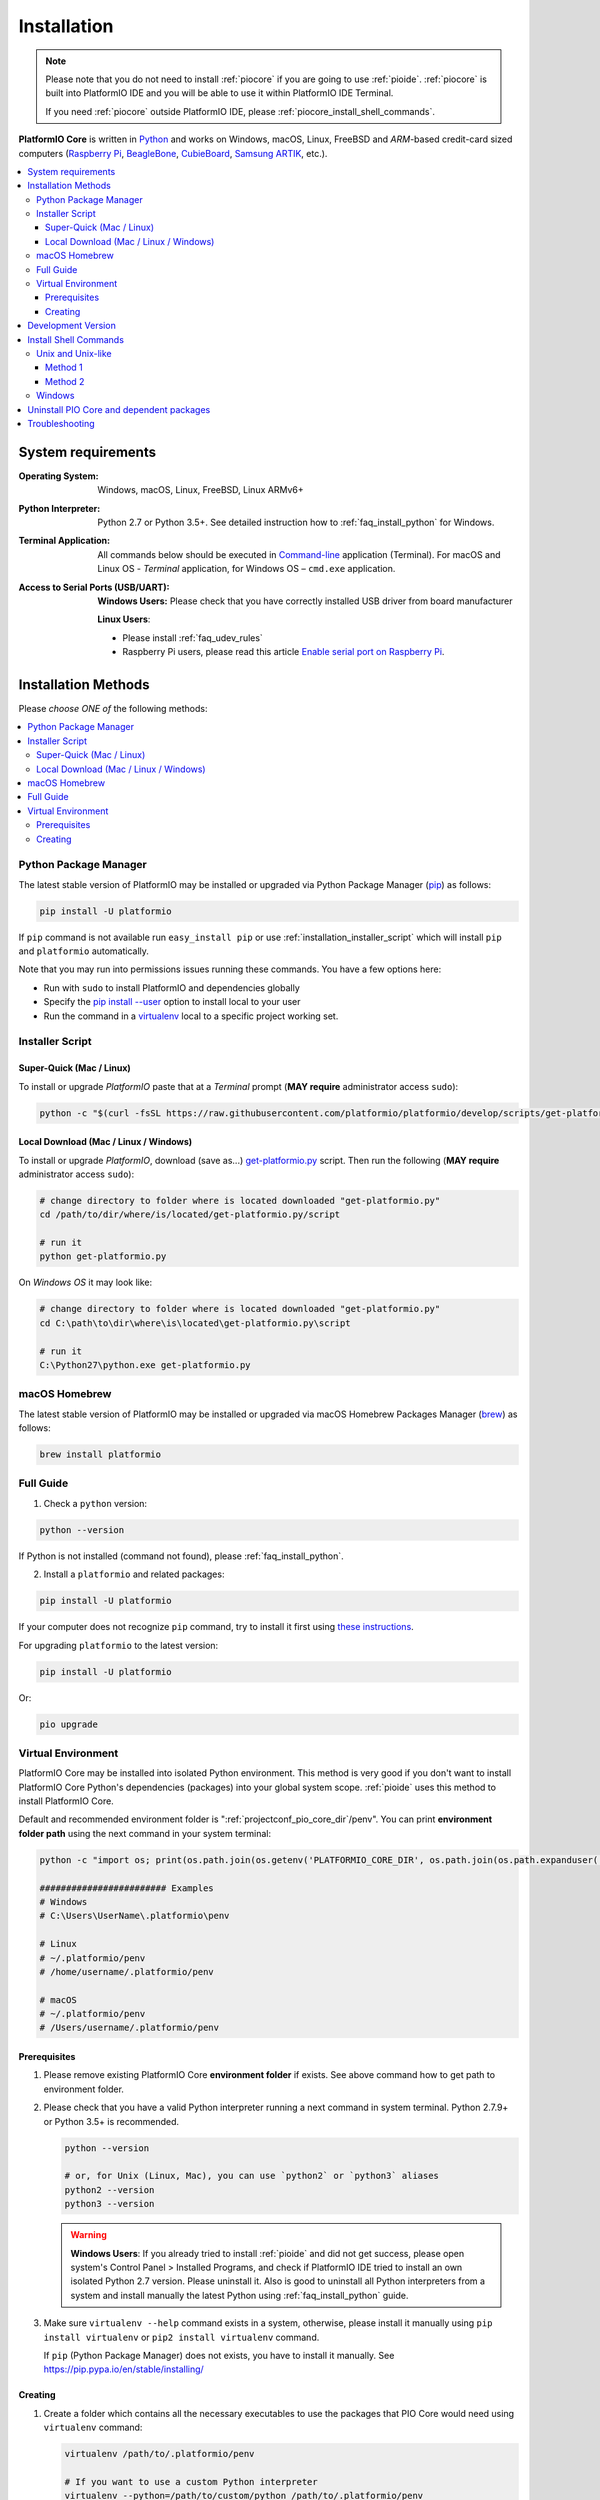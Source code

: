 ..  Copyright (c) 2014-present PlatformIO <contact@platformio.org>
    Licensed under the Apache License, Version 2.0 (the "License");
    you may not use this file except in compliance with the License.
    You may obtain a copy of the License at
       http://www.apache.org/licenses/LICENSE-2.0
    Unless required by applicable law or agreed to in writing, software
    distributed under the License is distributed on an "AS IS" BASIS,
    WITHOUT WARRANTIES OR CONDITIONS OF ANY KIND, either express or implied.
    See the License for the specific language governing permissions and
    limitations under the License.

.. _core_installation:

Installation
============

.. note::

    Please note that you do not need to install :ref:`piocore` if you are going
    to use :ref:`pioide`. :ref:`piocore` is built into
    PlatformIO IDE and you will be able to use it within PlatformIO IDE Terminal.

    If you need :ref:`piocore` outside PlatformIO IDE, please :ref:`piocore_install_shell_commands`.

**PlatformIO Core** is written in `Python <https://www.python.org/downloads/>`_
and works on Windows, macOS, Linux, FreeBSD and *ARM*-based credit-card sized
computers (`Raspberry Pi <http://www.raspberrypi.org>`_,
`BeagleBone <http://beagleboard.org>`_, `CubieBoard <http://cubieboard.org>`_,
`Samsung ARTIK <https://www.artik.io>`_, etc.).

.. contents::
    :local:

System requirements
-------------------

:Operating System: Windows, macOS, Linux, FreeBSD, Linux ARMv6+
:Python Interpreter:

    Python 2.7 or Python 3.5+.
    See detailed instruction how to :ref:`faq_install_python` for Windows.

:Terminal Application:

    All commands below should be executed in
    `Command-line <http://en.wikipedia.org/wiki/Command-line_interface>`_
    application (Terminal). For macOS and Linux OS - *Terminal* application,
    for Windows OS – ``cmd.exe`` application.


:Access to Serial Ports (USB/UART):

    **Windows Users:** Please check that you have correctly installed USB
    driver from board manufacturer

    **Linux Users**:

    * Please install :ref:`faq_udev_rules`
    * Raspberry Pi users, please read this article
      `Enable serial port on Raspberry Pi <https://hallard.me/enable-serial-port-on-raspberry-pi/>`__.


Installation Methods
--------------------

Please *choose ONE of* the following methods:

.. contents::
    :local:

Python Package Manager
~~~~~~~~~~~~~~~~~~~~~~

The latest stable version of PlatformIO may be installed or upgraded via
Python Package Manager (`pip <https://pip.pypa.io>`_) as follows:

.. code-block:: bash

    pip install -U platformio

If ``pip`` command is not available run ``easy_install pip`` or use
:ref:`installation_installer_script` which will install ``pip`` and
``platformio`` automatically.

Note that you may run into permissions issues running these commands. You have
a few options here:

* Run with ``sudo`` to install PlatformIO and dependencies globally
* Specify the `pip install --user <https://pip.pypa.io/en/stable/user_guide.html#user-installs>`_
  option to install local to your user
* Run the command in a `virtualenv <https://virtualenv.pypa.io>`_ local to a
  specific project working set.

.. _installation_installer_script:

Installer Script
~~~~~~~~~~~~~~~~

Super-Quick (Mac / Linux)
'''''''''''''''''''''''''

To install or upgrade *PlatformIO* paste that at a *Terminal* prompt
(**MAY require** administrator access ``sudo``):

.. code-block:: bash

    python -c "$(curl -fsSL https://raw.githubusercontent.com/platformio/platformio/develop/scripts/get-platformio.py)"


Local Download (Mac / Linux / Windows)
''''''''''''''''''''''''''''''''''''''

To install or upgrade *PlatformIO*, download (save as...)
`get-platformio.py <https://raw.githubusercontent.com/platformio/platformio/develop/scripts/get-platformio.py>`_
script. Then run the following (**MAY require** administrator access ``sudo``):

.. code-block:: bash

    # change directory to folder where is located downloaded "get-platformio.py"
    cd /path/to/dir/where/is/located/get-platformio.py/script

    # run it
    python get-platformio.py


On *Windows OS* it may look like:

.. code-block:: bash

    # change directory to folder where is located downloaded "get-platformio.py"
    cd C:\path\to\dir\where\is\located\get-platformio.py\script

    # run it
    C:\Python27\python.exe get-platformio.py


macOS Homebrew
~~~~~~~~~~~~~~

The latest stable version of PlatformIO may be installed or upgraded via
macOS Homebrew Packages Manager (`brew <http://brew.sh/>`_) as follows:

.. code-block:: bash

    brew install platformio

Full Guide
~~~~~~~~~~

1. Check a ``python`` version:

.. code-block:: bash

    python --version

If Python is not installed (command not found), please :ref:`faq_install_python`.

2. Install a ``platformio`` and related packages:

.. code-block:: bash

    pip install -U platformio

If your computer does not recognize ``pip`` command, try to install it first
using `these instructions <https://pip.pypa.io/en/latest/installing.html>`_.

For upgrading ``platformio`` to the latest version:

.. code-block:: bash

    pip install -U platformio

Or:

.. code-block:: bash

    pio upgrade

Virtual Environment
~~~~~~~~~~~~~~~~~~~

PlatformIO Core may be installed into isolated Python environment. This
method is very good if you don't want to install PlatformIO Core Python's
dependencies (packages) into your global system scope. :ref:`pioide` uses this
method to install PlatformIO Core.

Default and recommended environment folder is ":ref:`projectconf_pio_core_dir`/penv".
You can print **environment folder path** using the next command in your
system terminal:

.. code-block:: bash

    python -c "import os; print(os.path.join(os.getenv('PLATFORMIO_CORE_DIR', os.path.join(os.path.expanduser('~'), '.platformio')), 'penv'))"

    ######################## Examples
    # Windows
    # C:\Users\UserName\.platformio\penv

    # Linux
    # ~/.platformio/penv
    # /home/username/.platformio/penv

    # macOS
    # ~/.platformio/penv
    # /Users/username/.platformio/penv

Prerequisites
'''''''''''''

1.  Please remove existing PlatformIO Core **environment folder** if exists.
    See above command how to get path to environment folder.

2.  Please check that you have a valid Python interpreter running a next
    command in system terminal. Python 2.7.9+ or Python 3.5+ is recommended.

    .. code-block:: bash

        python --version

        # or, for Unix (Linux, Mac), you can use `python2` or `python3` aliases
        python2 --version
        python3 --version

    .. warning::
        **Windows Users**: If you already tried to install :ref:`pioide` and did
        not get success, please open system's Control Panel > Installed Programs,
        and check if PlatformIO IDE tried to install an own isolated Python 2.7
        version. Please uninstall it. Also is good to uninstall all Python
        interpreters from a system and install manually the latest Python
        using :ref:`faq_install_python` guide.

3.  Make sure ``virtualenv --help`` command exists in a system, otherwise,
    please install it manually using ``pip install virtualenv`` or
    ``pip2 install virtualenv`` command.

    If ``pip`` (Python Package Manager) does not exists, you have to install it
    manually. See https://pip.pypa.io/en/stable/installing/

Creating
''''''''

1.  Create a folder which contains all the necessary executables to use the
    packages that PIO Core would need using ``virtualenv`` command:

    .. code-block:: bash

        virtualenv /path/to/.platformio/penv

        # If you want to use a custom Python interpreter
        virtualenv --python=/path/to/custom/python /path/to/.platformio/penv

        # EXAMPLES
        # Windows
        virtualenv C:\Users\UserName\.platformio\penv
        virtualenv --python=C:\Python27\python.exe  C:\Users\UserName\.platformio\penv

        # Unix (Linux, Mac)
        virtualenv ~/.platformio/penv
        virtualenv -p python3 ~/.platformio/penv

2.  Activate virtual environment

    .. code-block:: bash

        # Windows
        C:\Users\UserName\.platformio\penv\Scripts\activate

        # Unix (Linux, Mac)
        source /path/to/.platformio/penv/bin/activate
        # or
        . /path/to/.platformio/penv/bin/activate

3.  Install PIO Core into virtual environment

    .. code-block:: bash

        pip install -U platformio

If you plan to use PIO Core commands outside virtual environment, please
:ref:`piocore_install_shell_commands`.

.. _installation_develop:

Development Version
-------------------

.. warning::
    If you use :ref:`pioide`, please enable development version:

    * :ref:`ide_atom`: "Menu PlatformIO: Settings > PlatformIO IDE > Use development
      version of PlatformIO Core"
    * :ref:`ide_vscode`: Set ``platformio-ide.useDevelopmentPIOCore`` to ``true`` in
      :ref:`ide_vscode_settings`.

Install the latest PlatformIO from the ``develop`` branch:

.. code-block:: bash

    # uninstall existing version
    pip uninstall platformio

    # install the latest development version of PlatformIO
    pip install -U https://github.com/platformio/platformio-core/archive/develop.zip

If you want to be up-to-date with the latest ``develop`` version of PlatformIO,
then you need to re-install PlatformIO each time you see a new commits in
`PlatformIO GitHub repository (branch: develop) <https://github.com/platformio/platformio-core/commits/develop>`_ like so:


.. code-block:: bash

    pip install -U https://github.com/platformio/platformio-core/archive/develop.zip

Or:

.. code-block:: bash

    pio upgrade --dev

To revert to the latest stable version:

.. code-block:: bash

    pip uninstall platformio
    pip install -U platformio


.. _piocore_install_shell_commands:

Install Shell Commands
----------------------

:ref:`piocore` consists of 2 standalone tools in a system:

* ``platformio`` or ``pio`` (short alias) - :ref:`userguide`
* ``piodebuggdb`` - alias of :ref:`cmd_debug`

If you have :ref:`pioide` already installed, you do not need to install
:ref:`piocore` separately. Just link these tools with your shell:

.. contents::
    :local:

Unix and Unix-like
~~~~~~~~~~~~~~~~~~

In Unix and Unix-like systems, there are multiple ways to achieve this.

Method 1
''''''''

You can export PlatformIO executables' directory to the PATH environmental
variable. This method will allow you to execute ``platformio`` commands from
any terminal emulator as long as you're logged in as the user PlatformIO is
installed and configured for.

If you use Bash as your default shell, you can do it by editing either
``~/.profile`` or ``~/.bash_profile`` and adding the following line:

.. code-block:: shell

    export PATH=$PATH:~/.platformio/penv/bin

If you use Zsh, you can either edit ``~/.zprofile`` and add the code above, or
for supporting both, Bash and Zsh, you can first edit ``~/.profile`` and add
the code above, then edit ``~/.zprofile`` and add the following line:

.. code-block:: shell

    emulate sh -c '. ~/.profile'

After everything's done, just restart your session (log out and log back in) and you're good to go.

If you don't know the difference between the two, check out `this page <https://serverfault.com/questions/261802/what-are-the-functional-differences-between-profile-bash-profile-and-bashrc>`_.

Method 2
''''''''

You can create system-wide symlinks. This method is not recommended if you have
multiple users on your computer because the symlinks will be broken for other users
and they will get errors while executing PlatformIO commands. If that's not a problem,
open your system terminal app and paste these commands
(**MAY require** administrator access ``sudo``):

.. code-block:: shell

    ln -s ~/.platformio/penv/bin/platformio /usr/local/bin/platformio
    ln -s ~/.platformio/penv/bin/pio /usr/local/bin/pio
    ln -s ~/.platformio/penv/bin/piodebuggdb /usr/local/bin/piodebuggdb

After that, you should be able to run PlatformIO from terminal. No restart is required.

Windows
~~~~~~~

Please read one of these instructions `How do I set or change the PATH system variable? <https://www.google.com.ua/search?q=how+do+i+set+or+change+the+path+system+variable>`_

You need to edit system environment variable called ``Path`` and append
``C:\Users\UserName\.platformio\penv\Scripts;`` path in the beginning of a
list (please replace ``UserName`` with your account name).


.. _piocore_uninstall:

Uninstall PIO Core and dependent packages
-----------------------------------------

* Uninstall PIO Core tool

    .. code-block:: bash

        # uninstall standalone PIO Core installed via `pip`
        pip uninstall platformio

        # uninstall Homebrew's PIO Core (only macOS users if you installed it via Homebrew before)
        brew uninstall platformio

* Dependent packages, global libraries are installed to :ref:`projectconf_pio_core_dir`
  folder (in user's HOME directory). Just remove it.

Troubleshooting
---------------

.. note::
    **Linux OS**: Don't forget to install "udev" rules file
    `99-platformio-udev.rules <https://github.com/platformio/platformio-core/blob/develop/scripts/99-platformio-udev.rules>`_ (an instruction is located in the file).

    **Windows OS**: Please check that you have correctly installed USB driver
    from board manufacturer

For further details, frequently questions, known issues, please
refer to :ref:`faq`.
